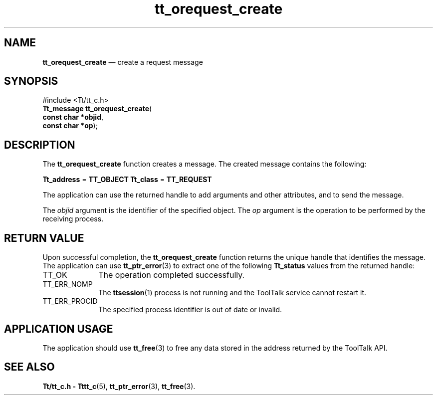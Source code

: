 '\" t
...\" oreq_cre.sgm /main/5 1996/08/30 12:49:38 rws $
...\" oreq_cre.sgm /main/5 1996/08/30 12:49:38 rws $-->
.de P!
.fl
\!!1 setgray
.fl
\\&.\"
.fl
\!!0 setgray
.fl			\" force out current output buffer
\!!save /psv exch def currentpoint translate 0 0 moveto
\!!/showpage{}def
.fl			\" prolog
.sy sed -e 's/^/!/' \\$1\" bring in postscript file
\!!psv restore
.
.de pF
.ie     \\*(f1 .ds f1 \\n(.f
.el .ie \\*(f2 .ds f2 \\n(.f
.el .ie \\*(f3 .ds f3 \\n(.f
.el .ie \\*(f4 .ds f4 \\n(.f
.el .tm ? font overflow
.ft \\$1
..
.de fP
.ie     !\\*(f4 \{\
.	ft \\*(f4
.	ds f4\"
'	br \}
.el .ie !\\*(f3 \{\
.	ft \\*(f3
.	ds f3\"
'	br \}
.el .ie !\\*(f2 \{\
.	ft \\*(f2
.	ds f2\"
'	br \}
.el .ie !\\*(f1 \{\
.	ft \\*(f1
.	ds f1\"
'	br \}
.el .tm ? font underflow
..
.ds f1\"
.ds f2\"
.ds f3\"
.ds f4\"
.ta 8n 16n 24n 32n 40n 48n 56n 64n 72n 
.TH "tt_orequest_create" "library call"
.SH "NAME"
\fBtt_orequest_create\fP \(em create a request message
.SH "SYNOPSIS"
.PP
.nf
#include <Tt/tt_c\&.h>
\fBTt_message \fBtt_orequest_create\fP\fR(
\fBconst char *\fBobjid\fR\fR,
\fBconst char *\fBop\fR\fR);
.fi
.SH "DESCRIPTION"
.PP
The
\fBtt_orequest_create\fP function
creates a message\&.
The created message contains the following:
.PP
\fBTt_address\fR =
\fBTT_OBJECT\fP \fBTt_class\fR =
\fBTT_REQUEST\fP
.PP
The application can use the returned handle to add
arguments and other attributes, and to send the message\&.
.PP
The
\fIobjid\fP argument is the identifier of the specified object\&.
The
\fIop\fP argument is the operation to be performed by the receiving process\&.
.SH "RETURN VALUE"
.PP
Upon successful completion, the
\fBtt_orequest_create\fP function returns the unique handle that identifies the message\&.
The application can use
\fBtt_ptr_error\fP(3) to extract one of the following
\fBTt_status\fR values from the returned handle:
.IP "TT_OK" 10
The operation completed successfully\&.
.IP "TT_ERR_NOMP" 10
The
\fBttsession\fP(1) process is not running and the ToolTalk service cannot restart it\&.
.IP "TT_ERR_PROCID" 10
The specified process identifier is out of date or invalid\&.
.SH "APPLICATION USAGE"
.PP
The application should use
\fBtt_free\fP(3) to free any data stored in the address returned by the
ToolTalk API\&.
.SH "SEE ALSO"
.PP
\fBTt/tt_c\&.h - Tttt_c\fP(5), \fBtt_ptr_error\fP(3), \fBtt_free\fP(3)\&.
...\" created by instant / docbook-to-man, Sun 02 Sep 2012, 09:41
